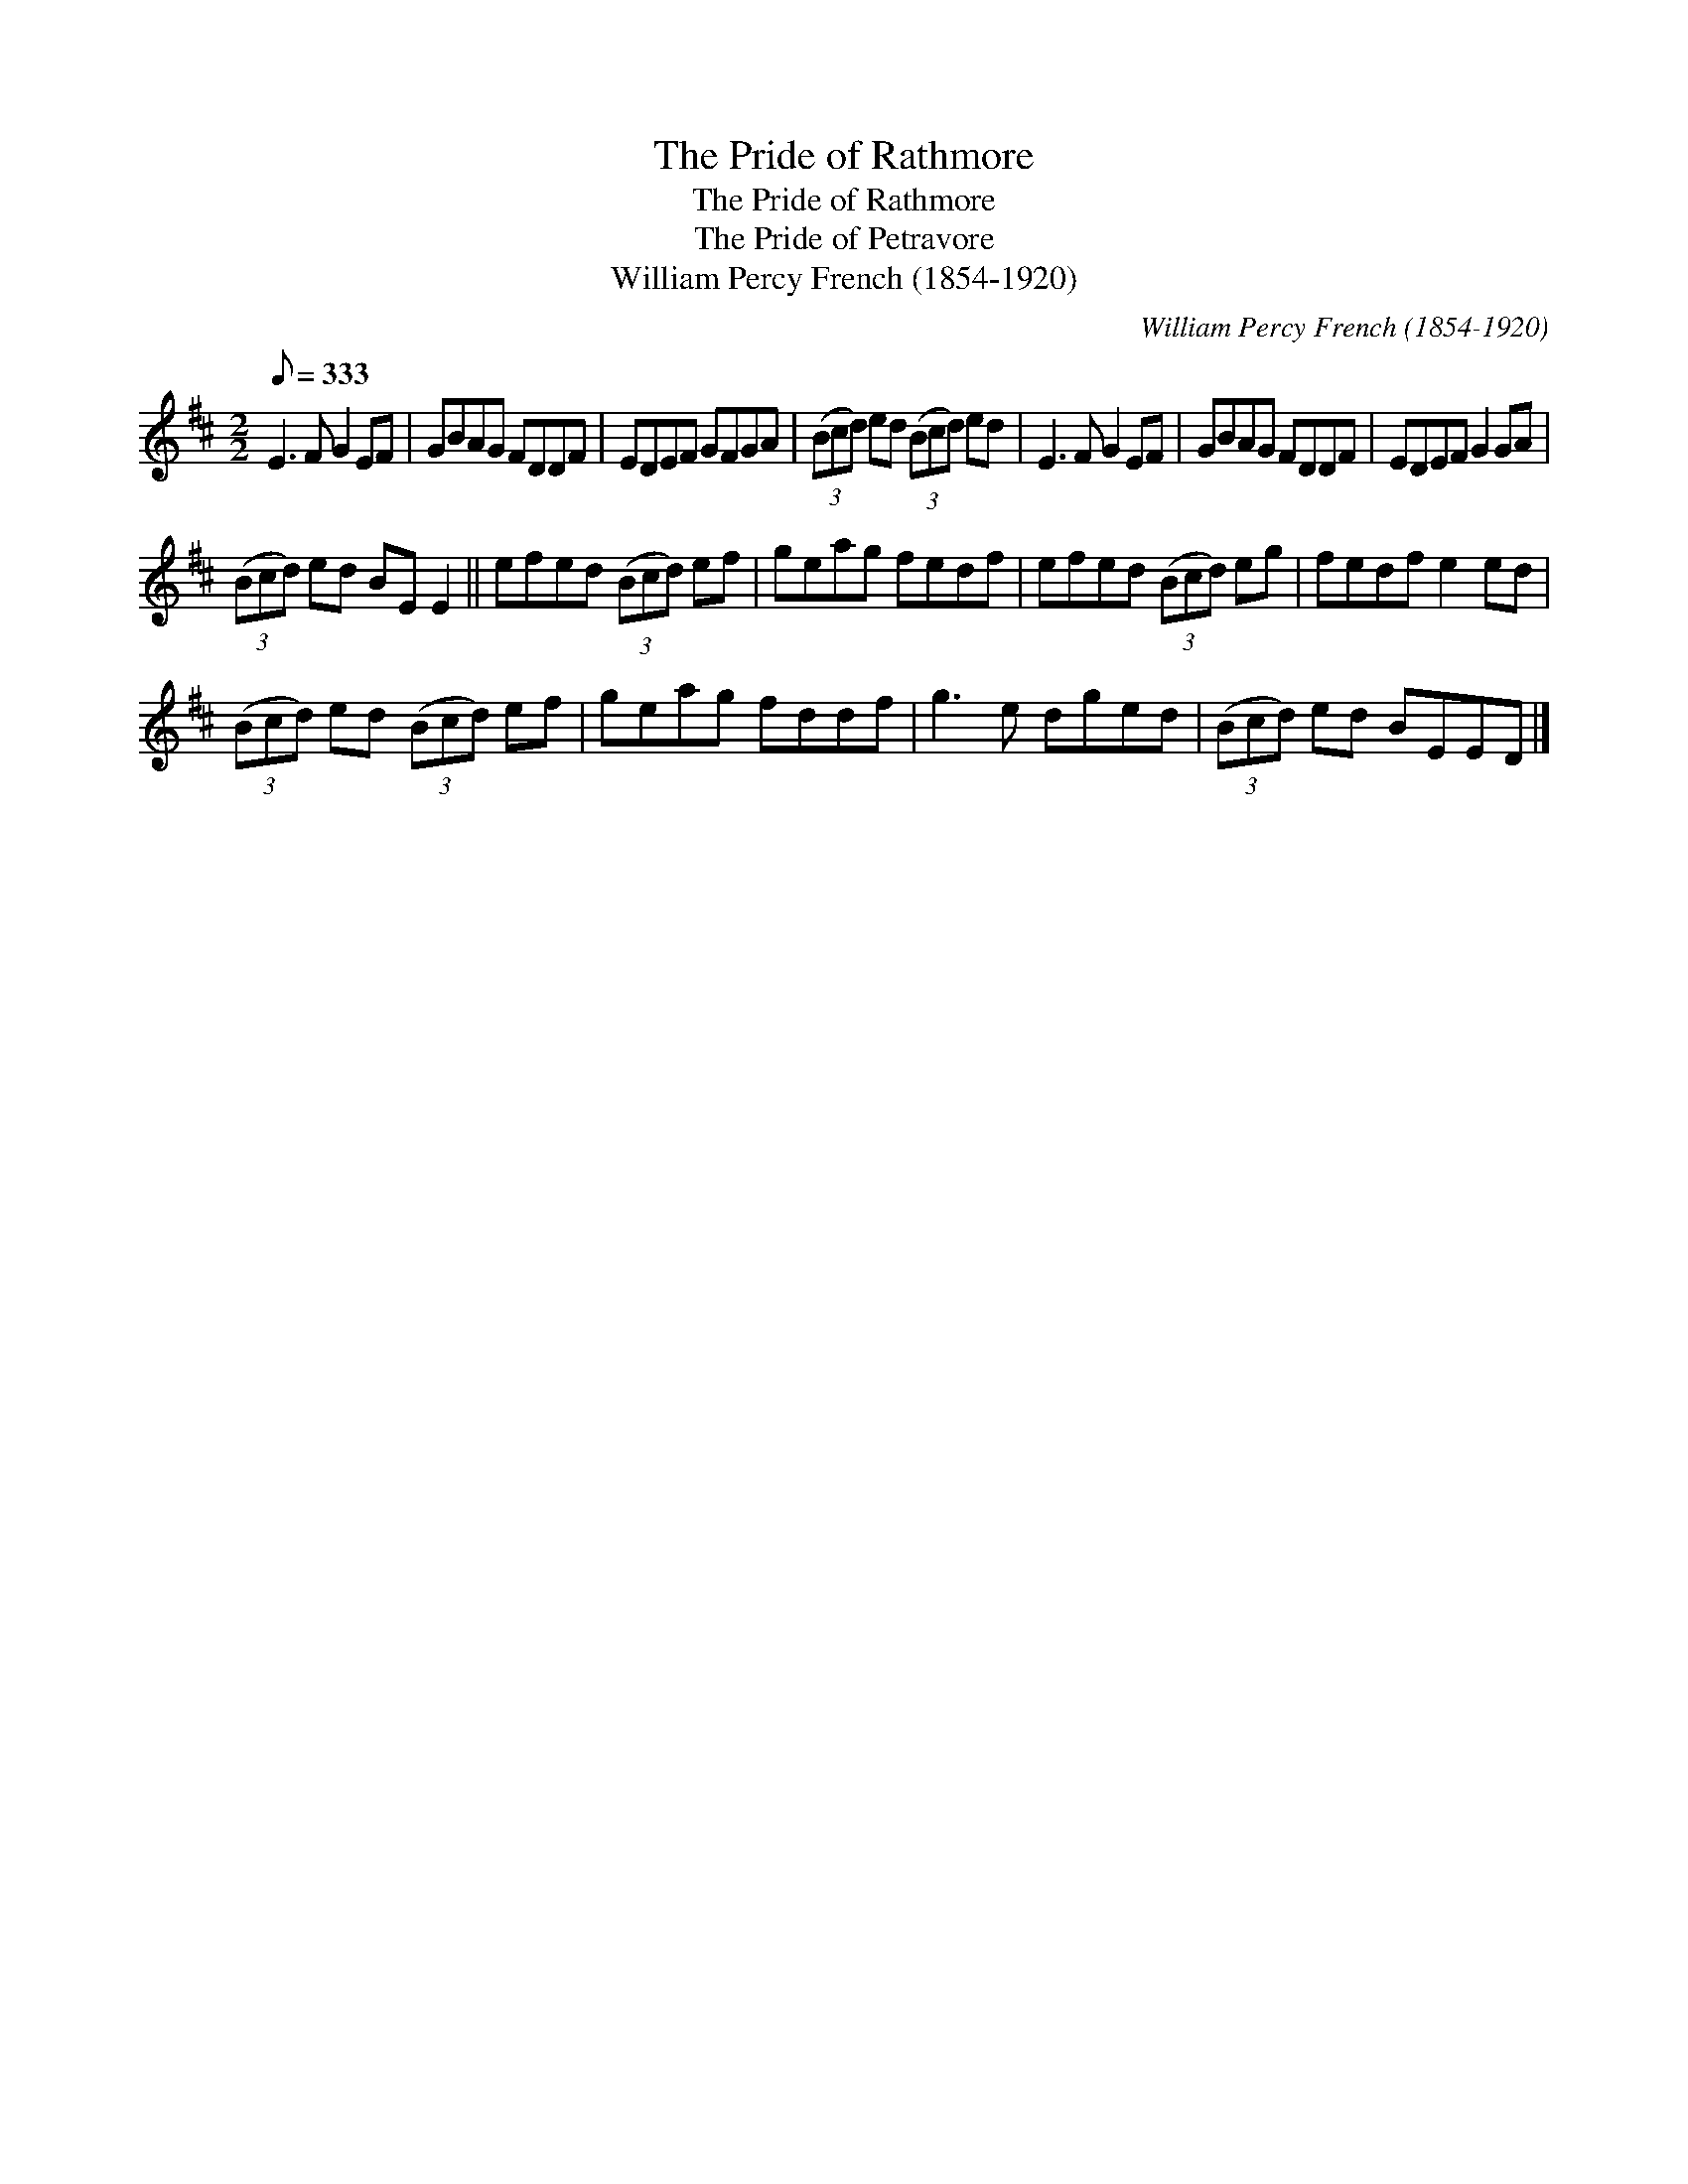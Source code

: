 X:1
T:The Pride of Rathmore
T:The Pride of Rathmore
T:The Pride of Petravore
T:William Percy French (1854-1920)
C:William Percy French (1854-1920)
L:1/8
Q:1/8=333
M:2/2
K:D
V:1 treble 
V:1
 E3 F G2 EF | GBAG FDDF | EDEF GFGA | (3(Bcd) ed (3(Bcd) ed | E3 F G2 EF | GBAG FDDF | EDEF G2 GA | %7
 (3(Bcd) ed BE E2 || efed (3(Bcd) ef | geag fedf | efed (3(Bcd) eg | fedf e2 ed | %12
 (3(Bcd) ed (3(Bcd) ef | geag fddf | g3 e dged | (3(Bcd) ed BEED |] %16

